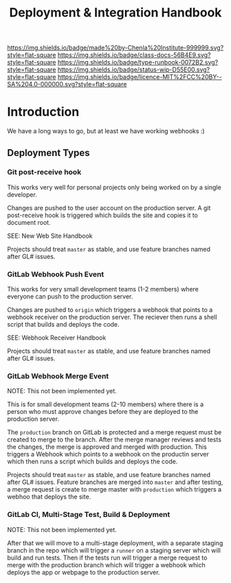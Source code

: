 #   -*- mode: org; fill-column: 60 -*-

#+TITLE: Deployment & Integration Handbook
#+STARTUP: showall
#+TOC: headlines 4
#+PROPERTY: filename
:PROPERTIES:
:CUSTOM_ID: 
:Name:      /home/deerpig/proj/chenla/docs/hb-deployment-integration.org
:Created:   2017-09-28T11:09@Prek Leap (11.642600N-104.919210W)
:ID:        67c298a8-c167-4330-9c40-7955c9063b92
:VER:       559843861.839709316
:GEO:       48P-491193-1287029-15
:BXID:      proj:FND2-6385
:Class:     docs
:Type:      runbook
:Status:    wip
:Licence:   MIT/CC BY-SA 4.0
:END:

[[https://img.shields.io/badge/made%20by-Chenla%20Institute-999999.svg?style=flat-square]] 
[[https://img.shields.io/badge/class-docs-56B4E9.svg?style=flat-square]]
[[https://img.shields.io/badge/type-runbook-0072B2.svg?style=flat-square]]
[[https://img.shields.io/badge/status-wip-D55E00.svg?style=flat-square]]
[[https://img.shields.io/badge/licence-MIT%2FCC%20BY--SA%204.0-000000.svg?style=flat-square]]


* Introduction

We have a long ways to go, but at least we have working webhooks :)


** Deployment Types

*** Git post-receive hook

This works very well for personal projects only being worked
on by a single developer.

Changes are pushed to the user account on the production
server.  A git post-receive hook is triggered which builds
the site and copies it to document root.

SEE: New Web Site Handbook

Projects should treat =master= as stable, and use feature
branches named after GL# issues.

*** GitLab Webhook Push Event

This works for very small development teams (1-2 members)
where everyone can push to the production server.

Changes are pushed to =origin= which triggers a webhook that
points to a webhook receiver on the production server.  The
reciever then runs a shell script that builds and deploys
the code.

SEE: Webhook Receiver Handbook

Projects should treat =master= as stable, and use feature
branches named after GL# issues.

*** GitLab Webhook Merge Event

NOTE: This not been implemented yet.

This is for small development teams (2-10 members) where
there is a person who must approve changes before they are
deployed to the production server.

The =production= branch on GitLab is protected and a merge
request must be created to merge to the branch.  After the
merge manager reviews and tests the changes, the merge is
approved and merged with production.  This triggers a
Webhook which points to a webhook on the productin server
which then runs a script which builds and deploys the code.

Projects should treat =master= as stable, and use feature
branches named after GL# issues.  Feature branches are
merged into =master= and after testing, a merge request is
create to merge master with =production= which triggers a
webhoo that deploys the site.

*** GitLab CI, Multi-Stage Test, Build & Deployment

NOTE: This not been implemented yet.

After that we will move to a multi-stage deployment, with a
separate staging branch in the repo which will trigger a
=runner= on a staging server which will build and run tests.
Then if the tests run will trigger a merge request to merge
with the production branch which will trigger a webhook
which deploys the app or webpage to the production server.

